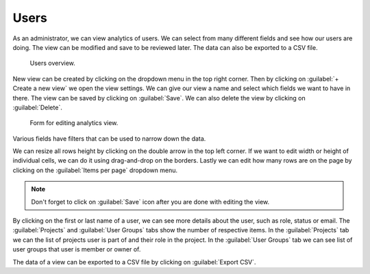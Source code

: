 .. _analytics-users:

Users
*****

As an administrator, we can view analytics of users. We can select from many different fields and see how our users are doing. The view can be modified and save to be reviewed later. The data can also be exported to a CSV file.

.. figure:: users/users_overview.png
    
    Users overview.


New view can be created by clicking on the dropdown menu in the top right corner. Then by clicking on :guilabel:`+ Create a new view` we open the view settings. We can give our view a name and select which fields we want to have in there. The view can be saved by clicking on :guilabel:`Save`. We can also delete the view by clicking on :guilabel:`Delete`.

.. figure:: users/view_settings.png
    :width: 400
    
    Form for editing analytics view.


Various fields have filters that can be used to narrow down the data.

.. TODO::

    Add screenshot for filters.

    
We can resize all rows height by clicking on the double arrow in the top left corner. If we want to edit width or height of individual cells, we can do it using drag-and-drop on the borders. Lastly we can edit how many rows are on the page by clicking on the :guilabel:`Items per page` dropdown menu.

.. NOTE::

    Don't forget to click on :guilabel:`Save` icon after you are done with editing the view.


By clicking on the first or last name of a user, we can see more details about the user, such as role, status or email. The :guilabel:`Projects` and :guilabel:`User Groups` tabs show the number of respective items. In the :guilabel:`Projects` tab we can the list of projects user is part of and their role in the project. In the :guilabel:`User Groups` tab we can see list of user groups that user is member or owner of.

.. TODO::

    Add screenshot for user detail.


The data of a view can be exported to a CSV file by clicking on :guilabel:`Export CSV`.
